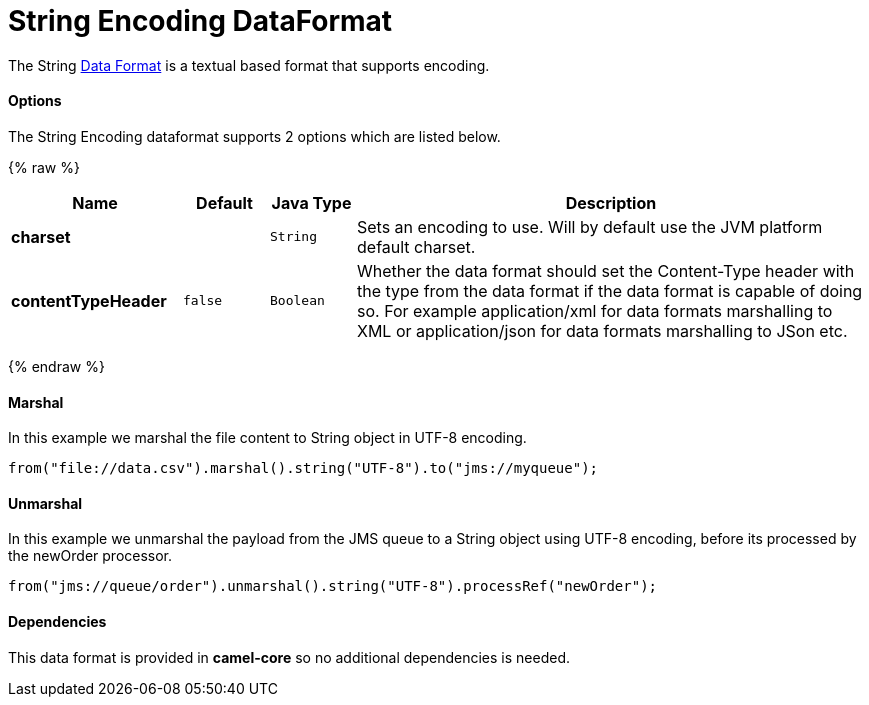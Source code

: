 # String Encoding DataFormat

The String link:data-format.html[Data Format] is a textual based format
that supports encoding.

[[String-Options]]
Options
^^^^^^^

// dataformat options: START
The String Encoding dataformat supports 2 options which are listed below.



{% raw %}
[width="100%",cols="2s,1m,1m,6",options="header"]
|=======================================================================
| Name | Default | Java Type | Description
| charset |  | String | Sets an encoding to use. Will by default use the JVM platform default charset.
| contentTypeHeader | false | Boolean | Whether the data format should set the Content-Type header with the type from the data format if the data format is capable of doing so. For example application/xml for data formats marshalling to XML or application/json for data formats marshalling to JSon etc.
|=======================================================================
{% endraw %}
// dataformat options: END

[[String-Marshal]]
Marshal
^^^^^^^

In this example we marshal the file content to String object in UTF-8
encoding.

[source,java]
----------------------------------------------------------------------
from("file://data.csv").marshal().string("UTF-8").to("jms://myqueue");
----------------------------------------------------------------------

[[String-Unmarshal]]
Unmarshal
^^^^^^^^^

In this example we unmarshal the payload from the JMS queue to a String
object using UTF-8 encoding, before its processed by the newOrder
processor.

[source,java]
-----------------------------------------------------------------------------
from("jms://queue/order").unmarshal().string("UTF-8").processRef("newOrder");
-----------------------------------------------------------------------------

[[String-Dependencies]]
Dependencies
^^^^^^^^^^^^

This data format is provided in *camel-core* so no additional
dependencies is needed.

